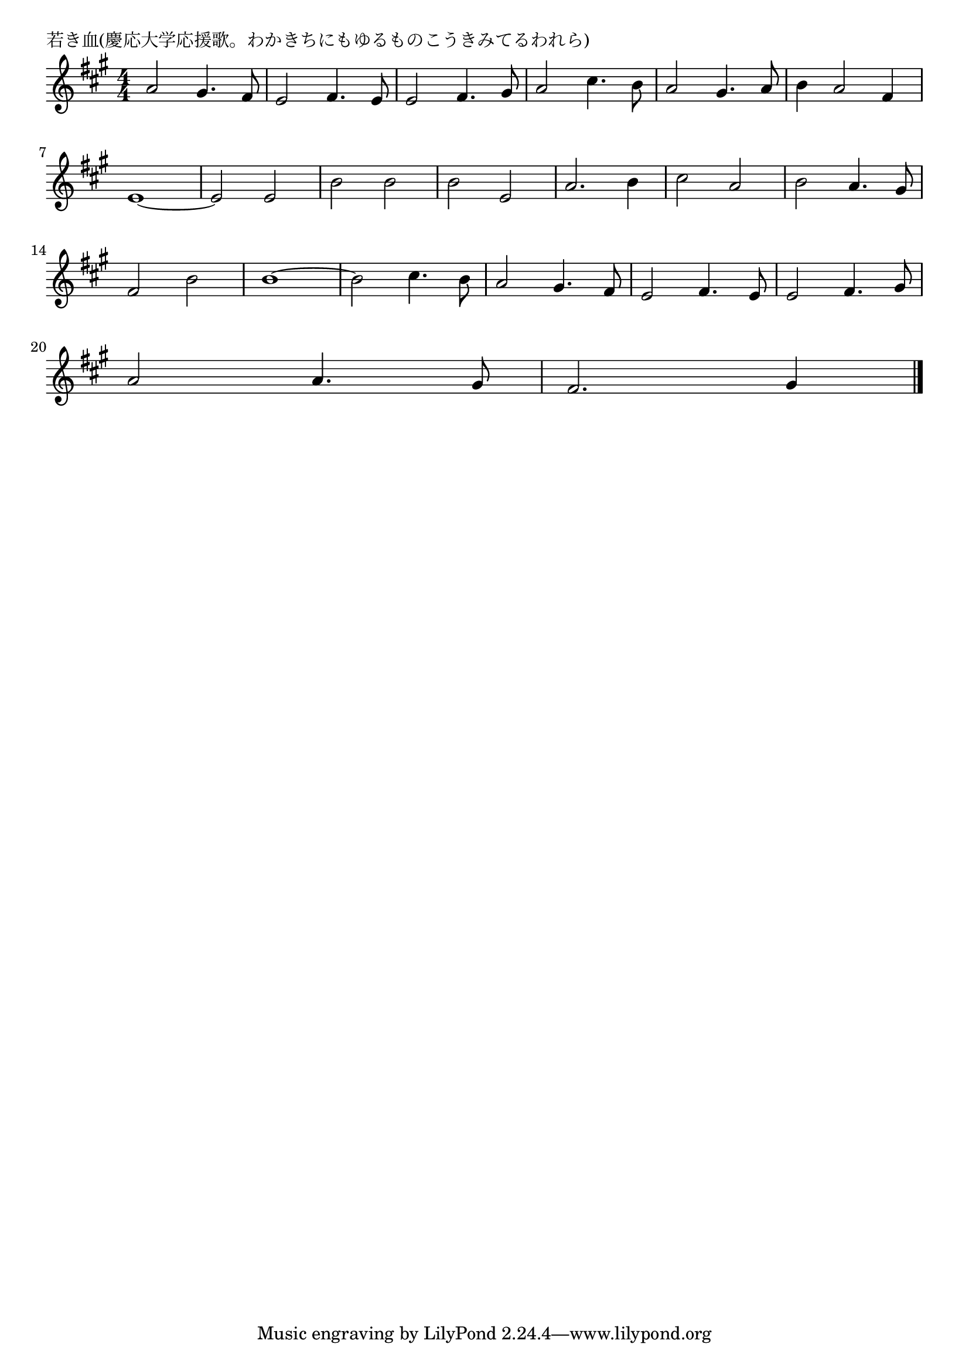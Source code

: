 \version "2.18.2"

% 若き血(慶応大学応援歌。わかきちにもゆるものこうきみてるわれら)

\header {
piece = "若き血(慶応大学応援歌。わかきちにもゆるものこうきみてるわれら)"
}

melody =
\relative c'' {
\key a \major
\time 4/4
\set Score.tempoHideNote = ##t
\tempo 4=240
\numericTimeSignature
%
a2 gis4. fis8 |
e2 fis4. e8 |
e2 fis4. gis8 |
a2 cis4. b8 |
a2 gis4. a8 |
b4 a2 fis4 |
\break
e1~ |
e2 e |
b'2 b |
b e, |
a2. b4 |
cis2 a |
b2 a4. gis8 |
\break
fis2 b |
b1~ |
b2 cis4. b8 |
a2 gis4. fis8 |
e2 fis4. e8 |
e2 fis4. gis8 |
\break
a2 a4. gis8 |
fis2. gis4 |




\bar "|."
}
\score {
<<
\chords {
\set noChordSymbol = ""
\set chordChanges=##t
%%

}
\new Staff {\melody}
>>
\layout {
line-width = #190
indent = 0\mm
}
\midi {}
}
